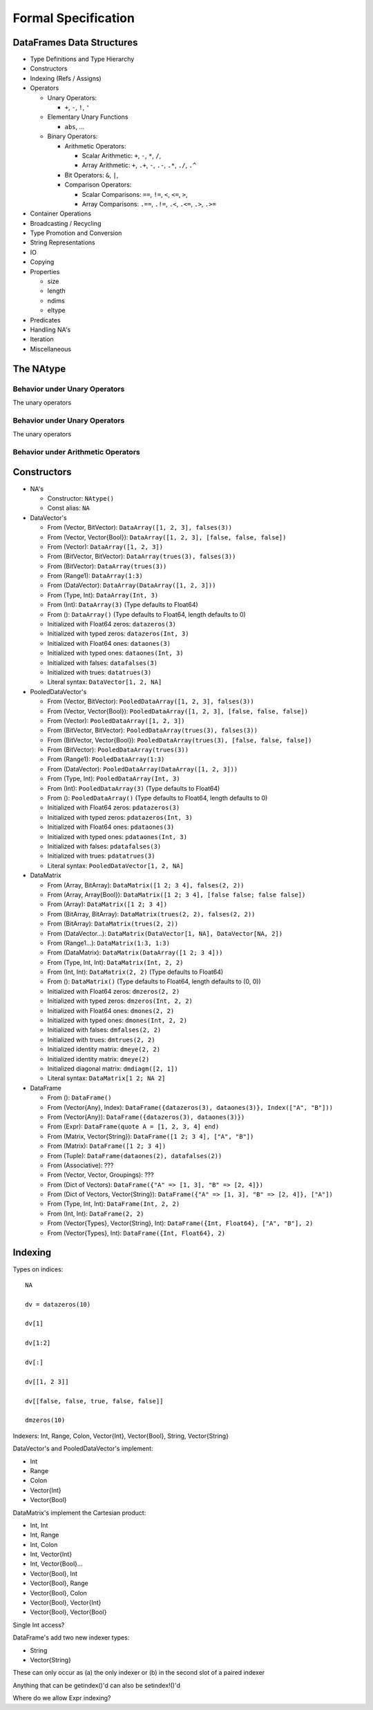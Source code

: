 ********************
Formal Specification
********************

DataFrames Data Structures
==========================

* Type Definitions and Type Hierarchy
* Constructors
* Indexing (Refs / Assigns)
* Operators

  * Unary Operators:

    * ``+``, ``-``, ``!``, ``'``

  * Elementary Unary Functions

    * ``abs``, ...

  * Binary Operators:

    * Arithmetic Operators:

      * Scalar Arithmetic: ``+``, ``-``, ``*``, ``/``,
      * Array Arithmetic: ``+``, ``.+``, ``-``, ``.-``, ``.*``, ``./``, ``.^``

    * Bit Operators: ``&``, ``|``,
    * Comparison Operators:

      * Scalar Comparisons: ``==``, ``!=``, ``<``, ``<=``, ``>``,
      * Array Comparisons: ``.==``, ``.!=``, ``.<``, ``.<=``, ``.>``, ``.>=``

* Container Operations
* Broadcasting / Recycling
* Type Promotion and Conversion
* String Representations
* IO
* Copying
* Properties

  * size
  * length
  * ndims
  * eltype

* Predicates
* Handling NA's
* Iteration
* Miscellaneous

The NAtype
==========

Behavior under Unary Operators
------------------------------

The unary operators

Behavior under Unary Operators
------------------------------

The unary operators

Behavior under Arithmetic Operators
-----------------------------------

Constructors
============

* NA's

  * Constructor: ``NAtype()``
  * Const alias: ``NA``

* DataVector's

  * From (Vector, BitVector): ``DataArray([1, 2, 3], falses(3))``
  * From (Vector, Vector{Bool}): ``DataArray([1, 2, 3], [false, false, false])``
  * From (Vector): ``DataArray([1, 2, 3])``
  * From (BitVector, BitVector): ``DataArray(trues(3), falses(3))``
  * From (BitVector): ``DataArray(trues(3))``
  * From (Range1): ``DataArray(1:3)``
  * From (DataVector): ``DataArray(DataArray([1, 2, 3]))``
  * From (Type, Int): ``DataArray(Int, 3)``
  * From (Int): ``DataArray(3)`` (Type defaults to Float64)
  * From (): ``DataArray()`` (Type defaults to Float64, length defaults to 0)
  * Initialized with Float64 zeros: ``datazeros(3)``
  * Initialized with typed zeros: ``datazeros(Int, 3)``
  * Initialized with Float64 ones: ``dataones(3)``
  * Initialized with typed ones: ``dataones(Int, 3)``
  * Initialized with falses: ``datafalses(3)``
  * Initialized with trues: ``datatrues(3)``
  * Literal syntax: ``DataVector[1, 2, NA]``

* PooledDataVector's

  * From (Vector, BitVector): ``PooledDataArray([1, 2, 3], falses(3))``
  * From (Vector, Vector{Bool}): ``PooledDataArray([1, 2, 3], [false, false, false])``
  * From (Vector): ``PooledDataArray([1, 2, 3])``
  * From (BitVector, BitVector): ``PooledDataArray(trues(3), falses(3))``
  * From (BitVector, Vector{Bool}): ``PooledDataArray(trues(3), [false, false, false])``
  * From (BitVector): ``PooledDataArray(trues(3))``
  * From (Range1): ``PooledDataArray(1:3)``
  * From (DataVector): ``PooledDataArray(DataArray([1, 2, 3]))``
  * From (Type, Int): ``PooledDataArray(Int, 3)``
  * From (Int): ``PooledDataArray(3)`` (Type defaults to Float64)
  * From (): ``PooledDataArray()`` (Type defaults to Float64, length defaults to 0)
  * Initialized with Float64 zeros: ``pdatazeros(3)``
  * Initialized with typed zeros: ``pdatazeros(Int, 3)``
  * Initialized with Float64 ones: ``pdataones(3)``
  * Initialized with typed ones: ``pdataones(Int, 3)``
  * Initialized with falses: ``pdatafalses(3)``
  * Initialized with trues: ``pdatatrues(3)``
  * Literal syntax: ``PooledDataVector[1, 2, NA]``

* DataMatrix

  * From (Array, BitArray): ``DataMatrix([1 2; 3 4], falses(2, 2))``
  * From (Array, Array{Bool}): ``DataMatrix([1 2; 3 4], [false false; false false])``
  * From (Array): ``DataMatrix([1 2; 3 4])``
  * From (BitArray, BitArray): ``DataMatrix(trues(2, 2), falses(2, 2))``
  * From (BitArray): ``DataMatrix(trues(2, 2))``
  * From (DataVector...): ``DataMatrix(DataVector[1, NA], DataVector[NA, 2])``
  * From (Range1...): ``DataMatrix(1:3, 1:3)``
  * From (DataMatrix): ``DataMatrix(DataArray([1 2; 3 4]))``
  * From (Type, Int, Int): ``DataMatrix(Int, 2, 2)``
  * From (Int, Int): ``DataMatrix(2, 2)`` (Type defaults to Float64)
  * From (): ``DataMatrix()`` (Type defaults to Float64, length defaults to (0, 0))
  * Initialized with Float64 zeros: ``dmzeros(2, 2)``
  * Initialized with typed zeros: ``dmzeros(Int, 2, 2)``
  * Initialized with Float64 ones: ``dmones(2, 2)``
  * Initialized with typed ones: ``dmones(Int, 2, 2)``
  * Initialized with falses: ``dmfalses(2, 2)``
  * Initialized with trues: ``dmtrues(2, 2)``
  * Initialized identity matrix: ``dmeye(2, 2)``
  * Initialized identity matrix: ``dmeye(2)``
  * Initialized diagonal matrix: ``dmdiagm([2, 1])``
  * Literal syntax: ``DataMatrix[1 2; NA 2]``

* DataFrame

  * From (): ``DataFrame()``
  * From (Vector{Any}, Index): ``DataFrame({datazeros(3), dataones(3)}, Index(["A", "B"]))``
  * From (Vector{Any}): ``DataFrame({datazeros(3), dataones(3)})``
  * From (Expr): ``DataFrame(quote A = [1, 2, 3, 4] end)``
  * From (Matrix, Vector{String}): ``DataFrame([1 2; 3 4], ["A", "B"])``
  * From (Matrix): ``DataFrame([1 2; 3 4])``
  * From (Tuple): ``DataFrame(dataones(2), datafalses(2))``
  * From (Associative): ???
  * From (Vector, Vector, Groupings): ???
  * From (Dict of Vectors): ``DataFrame({"A" => [1, 3], "B" => [2, 4]})``
  * From (Dict of Vectors, Vector{String}): ``DataFrame({"A" => [1, 3], "B" => [2, 4]}, ["A"])``
  * From (Type, Int, Int): ``DataFrame(Int, 2, 2)``
  * From (Int, Int): ``DataFrame(2, 2)``
  * From (Vector{Types}, Vector{String}, Int): ``DataFrame({Int, Float64}, ["A", "B"], 2)``
  * From (Vector{Types}, Int): ``DataFrame({Int, Float64}, 2)``

Indexing
========

Types on indices::

    NA

    dv = datazeros(10)

    dv[1]

    dv[1:2]

    dv[:]

    dv[[1, 2 3]]

    dv[[false, false, true, false, false]]

    dmzeros(10)

Indexers: Int, Range, Colon, Vector{Int}, Vector{Bool}, String, Vector{String}

DataVector's and PooledDataVector's implement:

* Int
* Range
* Colon
* Vector{Int}
* Vector{Bool}

DataMatrix's implement the Cartesian product:

* Int, Int
* Int, Range
* Int, Colon
* Int, Vector{Int}
* Int, Vector{Bool}...
* Vector{Bool}, Int
* Vector{Bool}, Range
* Vector{Bool}, Colon
* Vector{Bool}, Vector{Int}
* Vector{Bool}, Vector{Bool}

Single Int access?

DataFrame's add two new indexer types:

* String
* Vector{String}

These can only occur as (a) the only indexer or (b) in the second slot of a paired indexer

Anything that can be getindex()'d can also be setindex!()'d

Where do we allow Expr indexing?

